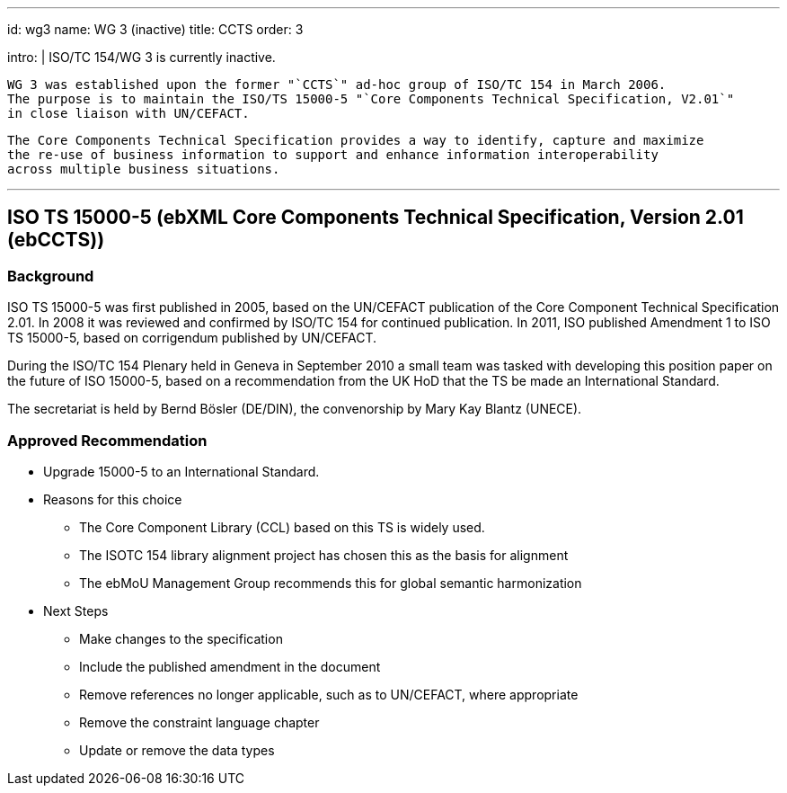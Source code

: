 ---
id: wg3
name: WG 3 (inactive)
title: CCTS
order: 3

intro: |
  ISO/TC 154/WG 3 is currently inactive.

  WG 3 was established upon the former "`CCTS`" ad-hoc group of ISO/TC 154 in March 2006.
  The purpose is to maintain the ISO/TS 15000-5 "`Core Components Technical Specification, V2.01`"
  in close liaison with UN/CEFACT.

  The Core Components Technical Specification provides a way to identify, capture and maximize
  the re-use of business information to support and enhance information interoperability
  across multiple business situations.

---
:page-liquid:

== ISO TS 15000-5 (ebXML Core Components Technical Specification, Version 2.01 (ebCCTS))

=== Background

ISO TS 15000-5 was first published in 2005, based on the UN/CEFACT publication of the Core Component Technical Specification 2.01. In 2008 it was reviewed and confirmed by ISO/TC 154 for continued publication. In 2011, ISO published Amendment 1 to ISO TS 15000-5, based on corrigendum published by UN/CEFACT.

During the ISO/TC 154 Plenary held in Geneva in September 2010 a small team was tasked with developing this position paper on the future of ISO 15000-5, based on a recommendation from the UK HoD that the TS be made an International Standard.

The secretariat is held by Bernd Bösler (DE/DIN), the convenorship by Mary Kay Blantz (UNECE).


=== Approved Recommendation

* Upgrade 15000-5 to an International Standard.

* Reasons for this choice

** The Core Component Library (CCL) based on this TS is widely used.
** The ISOTC 154 library alignment project has chosen this as the basis for alignment
** The ebMoU Management Group recommends this for global semantic harmonization

* Next Steps

** Make changes to the specification
** Include the published amendment in the document
** Remove references no longer applicable, such as to UN/CEFACT, where appropriate
** Remove the constraint language chapter
** Update or remove the data types
